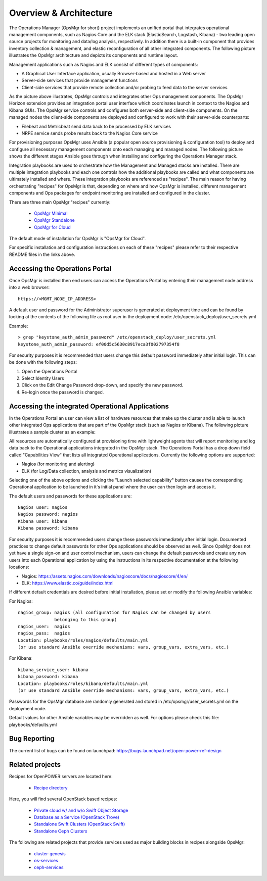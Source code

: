 **Overview & Architecture**
===========================

The Operations Manager (OpsMgr for short) project implements an unified
portal that integrates operational management components, such as Nagios
Core and the ELK stack (ElasticSearch, Logstash, Kibana) - two leading
open source projects for monitoring and data/log analysis, respectively.
In addition there is a built-in component that provides inventory
collection & management, and elastic reconfiguration of all other
integrated components. The following picture illustrates the OpsMgr
architecture and depicts its components and runtime layout.

|image1|

Management applications such as Nagios and ELK consist of different
types of components:

-  A Graphical User Interface application, usually Browser-based and
   hosted in a Web server
-  Server-side services that provide management functions
-  Client-side services that provide remote collection and/or probing
   to feed data to the server services

As the picture above illustrates, OpsMgr controls and integrates other
Ops management components. The OpsMgr Horizon extension provides an
integration portal user interface which coordinates launch in context
to the Nagios and Kibana GUIs. The OpsMgr service controls and configures
both server-side and client-side components. On the managed nodes the
client-side components are deployed and configured to work with their
server-side counterparts:

-  Filebeat and Metricbeat send data back to be processed by ELK services
-  NRPE service sends probe results back to the Nagios Core service

For provisioning purposes OpsMgr uses Ansible (a popular open source
provisioning & configuration tool) to deploy and configure all necessary
management components onto each managing and managed nodes. The following
picture shows the different stages Ansible goes through when installing
and configuring the Operations Manager stack.

|image2|

Integration playbooks are used to orchestrate how the Management and
Managed stacks are installed. There are multiple integration playbooks
and each one controls how the additional playbooks are called and what
components are ultimately installed and where. These integration
playbooks are referenced as "recipes". The main reason for having
orchestrating "recipes" for OpsMgr is that, depending on where and how
OpsMgr is installed, different management components and Ops packages for
endpoint monitoring are installed and configured in the cluster.

There are three main OpsMgr "recipes" currently:

    - `OpsMgr Minimal <https://github.com/open-power-ref-design-toolkit/opsmgr/tree/master/recipes/minimal>`_
    - `OpsMgr Standalone <https://github.com/open-power-ref-design-toolkit/opsmgr/tree/master/recipes/standalone>`_
    - `OpsMgr for Cloud <https://github.com/open-power-ref-design-toolkit/opsmgr/tree/master/recipes/privatecloud-newton>`_

The default mode of installation for OpsMgr is "OpsMgr for Cloud".

For specific installation and configuration instructions on each of these
"recipes" please refer to their respective README files in the links above.

**Accessing the Operations Portal**
-----------------------------------

Once OpsMgr is installed then end users can access the Operations Portal by
entering their management node address into a web browser::

    https://<MGMT_NODE_IP_ADDRESS>

A default user and password for the Administrator superuser is generated at
deployment time and can be found by looking at the contents of the following
file as root user in the deployment node: /etc/openstack_deploy/user_secrets.yml

Example::

    > grep "keystone_auth_admin_password" /etc/openstack_deploy/user_secrets.yml
    keystone_auth_admin_password: ef00d5c5630c8917eca3f002797354f8

For security purposes it is recommended that users change this default password
immediately after initial login. This can be done with the following steps:

1. Open the Operations Portal
2. Select Identity Users
3. Click on the Edit Change Password drop-down, and specify the new password.
4. Re-login once the password is changed.

**Accessing the integrated Operational Applications**
-----------------------------------------------------

In the Operations Portal an user can view a list of hardware resources that
make up the cluster and is able to launch other integrated Ops applications
that are part of the OpsMgr stack (such as Nagios or Kibana). The following
picture illustrates a sample cluster as an example:

|image3|

All resources are automatically configured at provisioning time with lightweight
agents that will report monitoring and log data back to the Operational
applications integrated in the OpsMgr stack. The Operations Portal has a drop
down field called "Capabilities View" that lists all integrated Operational
applications. Currently the following options are supported:

-  Nagios (for monitoring and alerting)
-  ELK (for Log/Data collection, analysis and metrics visualization)

Selecting one of the above options and clicking the "Launch selected capability"
button causes the corresponding Operational application to be launched in it's
initial panel where the user can then login and access it.

The default users and passwords for these applications are::

    Nagios user: nagios
    Nagios password: nagios
    Kibana user: kibana
    Kibana password: kibana

For security purposes it is recommended users change these passwords immediately
after initial login. Documented practices to change default passwords for other
Ops applications should be observed as well. Since OpsMgr does not yet have a
single sign-on and user control mechanism, users can change the default passwords
and create any new users into each Operational application by using the instructions
in its respective documentation at the following locations:

-  Nagios: https://assets.nagios.com/downloads/nagioscore/docs/nagioscore/4/en/
-  ELK: https://www.elastic.co/guide/index.html

If different default credentials are desired before initial installation, please
set or modify the following Ansible variables:

For Nagios::

    nagios_group: nagios (all configuration for Nagios can be changed by users
                  belonging to this group)
    nagios_user:  nagios
    nagios_pass:  nagios
    Location: playbooks/roles/nagios/defaults/main.yml
    (or use standard Ansible override mechanisms: vars, group_vars, extra_vars, etc.)

For Kibana::

    kibana_service_user: kibana
    kibana_password: kibana
    Location: playbooks/roles/kibana/defaults/main.yml
    (or use standard Ansible override mechanisms: vars, group_vars, extra_vars, etc.)

Passwords for the OpsMgr database are randomly generated and stored in
/etc/opsmgr/user_secrets.yml on the deployment node.

Default values for other Ansible variables may be overridden as well. For options
please check this file: playbooks/defaults.yml

Bug Reporting
-------------

The current list of bugs can be found on launchpad:
https://bugs.launchpad.net/open-power-ref-design

Related projects
----------------

Recipes for OpenPOWER servers are located here:

    - `Recipe directory <https://github.com/open-power-ref-design/>`_

Here, you will find several OpenStack based recipes:

    - `Private cloud w/ and w/o Swift Object Storage <https://github.com/open-power-ref-design/private-compute-cloud/blob/master/README.rst>`_
    - `Database as a Service (OpenStack Trove) <https://github.com/open-power-ref-design/dbaas/blob/master/README.rst>`_
    - `Standalone Swift Clusters (OpenStack Swift) <https://github.com/open-power-ref-design/standalone-swift/blob/master/README.rst>`_
    - `Standalone Ceph Clusters <https://github.com/open-power-ref-design/standalone-ceph/blob/master/README.rst>`_

The following are related projects that provide services used as major building blocks
in recipes alongside OpsMgr:

    - `cluster-genesis <https://github.com/open-power-ref-design-toolkit/cluster-genesis>`_
    - `os-services <https://github.com/open-power-ref-design-toolkit/os-services>`_
    - `ceph-services <https://github.com/open-power-ref-design-toolkit/ceph-services>`_


.. |image1| image:: images/image1.png
   :width: 7.95833in
   :height: 5.75890in
.. |image2| image:: images/image2.png
   :width: 8.03403in
   :height: 4.30995in
.. |image3| image:: images/image3.png
   :width: 10.38000in
   :height: 7.43010in

